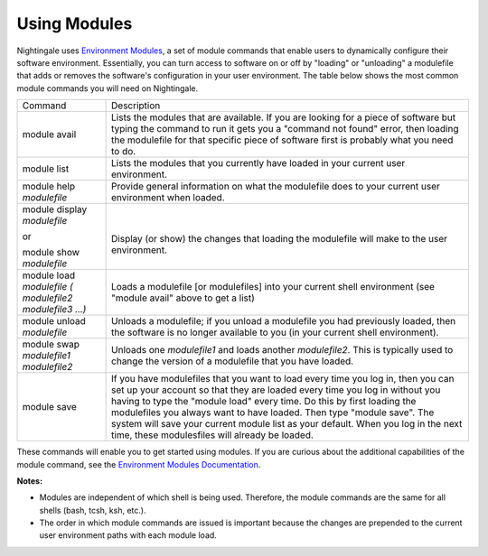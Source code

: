 #############
Using Modules
#############

Nightingale uses `Environment Modules <https://modules.readthedocs.io/en/stable/index.html>`_, a set of module commands that 
enable users to dynamically configure their software environment. Essentially, you can turn access to 
software on or off by "loading" or "unloading" a modulefile that adds or removes the software's configuration in your user 
environment. The table below shows the most common module commands you will need on Nightingale.

+--------------------+-------------------------------------------------+
| Command            | Description                                     |
+--------------------+-------------------------------------------------+
| module avail       | Lists the modules that are available. If you    |
|                    | are looking for a piece of software but typing  |
|                    | the command to run it gets you a "command not   |
|                    | found" error, then loading the modulefile for   |
|                    | that specific piece of software first is        |
|                    | probably what you need to do.                   |
+--------------------+-------------------------------------------------+
| module list        | Lists the modules that you currently have       |
|                    | loaded in your current user environment.        |
+--------------------+-------------------------------------------------+
| module help        | Provide general information on what the         |
| *modulefile*       | modulefile does to your current user            |
|                    | environment when loaded.                        |
+--------------------+-------------------------------------------------+
| module display     | |                                               |
| *modulefile*       |                                                 |
|                    | Display (or show) the changes that loading the  |
| or                 | modulefile will make to the user environment.   |
|                    |                                                 |
| module show        |                                                 |
| *modulefile*       |                                                 |
+--------------------+-------------------------------------------------+
| module load        | Loads a modulefile [or modulefiles] into your   |
| *modulefile (      | current shell environment (see "module avail"   |
| modulefile2        | above to get a list)                            |
| modulefile3 ...)*  |                                                 |
+--------------------+-------------------------------------------------+
| module unload      | Unloads a modulefile; if you unload a           |
| *modulefile*       | modulefile you had previously loaded, then the  |
|                    | software is no longer available to you (in your |
|                    | current shell environment).                     |
+--------------------+-------------------------------------------------+
| module swap        | Unloads one *modulefile1* and loads another     |
| *modulefile1       | *modulefile2*. This is typically used to change |
| modulefile2*       | the version of a modulefile that you have       |
|                    | loaded.                                         |
+--------------------+-------------------------------------------------+
| module save        | If you have modulefiles that you want to load   |
|                    | every time you log in, then you can set up your |
|                    | account so that they are loaded every time you  |
|                    | log in without you having to type the "module   |
|                    | load" every time. Do this by first loading the  |
|                    | modulefiles you always want to have loaded.     |
|                    | Then type "module save". The system will save   |
|                    | your current module list as your default. When  |
|                    | you log in the next time, these modulesfiles    |
|                    | will already be loaded.                         |
+--------------------+-------------------------------------------------+

These commands will enable you to get started using modules. If you are curious about the additional capabilities of the module command, see the `Environment Modules Documentation <https://modules.readthedocs.io/en/stable/index.html>`_.

**Notes:** 

- Modules are independent of which shell is being used. Therefore, the module commands are the same for all shells (bash, tcsh, ksh, etc.). 
- The order in which module commands are issued is important because the changes are prepended to the current user environment paths with each module load.
